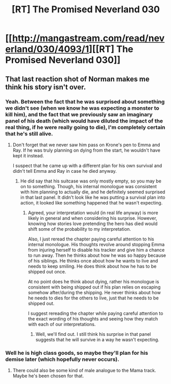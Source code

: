 #+TITLE: [RT] The Promised Neverland 030

* [[http://mangastream.com/read/neverland/030/4093/1][[RT] The Promised Neverland 030]]
:PROPERTIES:
:Author: gbear605
:Score: 17
:DateUnix: 1489368691.0
:DateShort: 2017-Mar-13
:END:

** That last reaction shot of Norman makes me think his story isn't over.
:PROPERTIES:
:Author: Prezombie
:Score: 14
:DateUnix: 1489375211.0
:DateShort: 2017-Mar-13
:END:

*** Yeah. Between the fact that he was surprised about something we didn't see (when we know he was expecting a monster to kill him), and the fact that we previously saw an imaginary panel of his death (which would have diluted the impact of the real thing, if he were really going to die), I'm completely certain that he's still alive.
:PROPERTIES:
:Author: CeruleanTresses
:Score: 8
:DateUnix: 1489379911.0
:DateShort: 2017-Mar-13
:END:

**** Don't forget that we never saw him pass on Krone's pen to Emma and Ray. If he was truly planning on dying from the start, he wouldn't have kept it instead.

I suspect that he came up with a different plan for his own survival and didn't tell Emma and Ray in case he died anyway.
:PROPERTIES:
:Author: xamueljones
:Score: 2
:DateUnix: 1489439511.0
:DateShort: 2017-Mar-14
:END:

***** He did say that his suitcase was only mostly empty, so you may be on to something. Though, his internal monologue was consistent with him planning to actually die, and he definitely seemed surprised in that last panel. It didn't look like he was putting a survival plan into action, it looked like something happened that he wasn't expecting.
:PROPERTIES:
:Author: CeruleanTresses
:Score: 2
:DateUnix: 1489440208.0
:DateShort: 2017-Mar-14
:END:

****** Agreed, your interpretation would (in real life anyway) is more likely in general and when considering his surprise. However, knowing how stories love pretending the hero has died would shift some of the probability to my interpretation.

Also, I just reread the chapter paying careful attention to his internal monologue. His thoughts revolve around stopping Emma from injuring herself to disable his tracker and give him a chance to run away. Then he thinks about how he was so happy because of his siblings. He thinks once about how he wants to live and needs to keep smiling. He does think about how he has to be shipped out once.

At no point does he think about dying, rather his monologue is consistent with being shipped out if his plan relies on escaping somehow after/during the shipping. He never thinks about how he needs to dies for the others to live, just that he needs to be shipped out.

I suggest rereading the chapter while paying careful attention to the exact wording of his thoughts and seeing how they match with each of our interpretations.
:PROPERTIES:
:Author: xamueljones
:Score: 3
:DateUnix: 1489444270.0
:DateShort: 2017-Mar-14
:END:

******* Well, we'll find out. I still think his surprise in that panel suggests that he will survive in a way he wasn't expecting.
:PROPERTIES:
:Author: CeruleanTresses
:Score: 2
:DateUnix: 1489446348.0
:DateShort: 2017-Mar-14
:END:


*** Well he is high class goods, so maybe they'll plan for his demise later (which hopefully never occurs).
:PROPERTIES:
:Author: hork23
:Score: 2
:DateUnix: 1489388582.0
:DateShort: 2017-Mar-13
:END:

**** There could also be some kind of male analogue to the Mama track. Maybe he's been chosen for that.
:PROPERTIES:
:Author: CeruleanTresses
:Score: 4
:DateUnix: 1489442411.0
:DateShort: 2017-Mar-14
:END:

